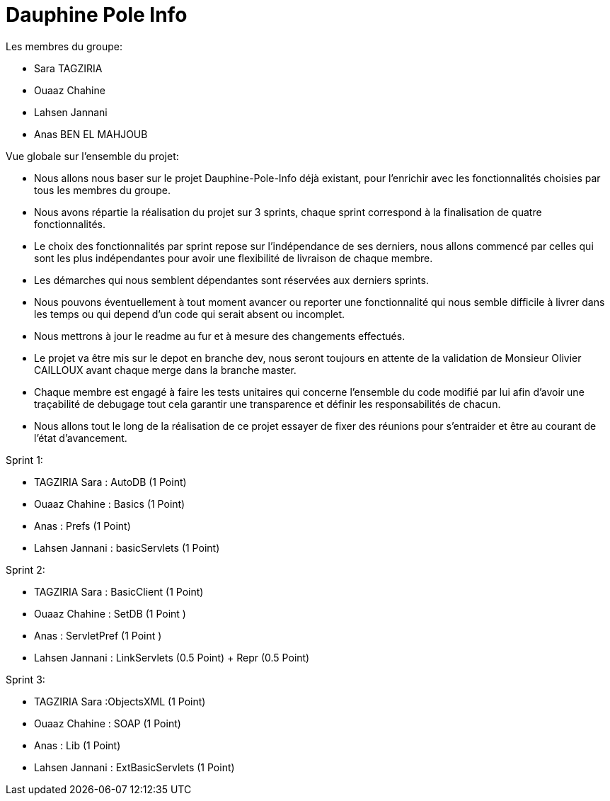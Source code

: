 = Dauphine Pole Info
:sectanchors:


Les membres du groupe:

* Sara TAGZIRIA
* Ouaaz Chahine
* Lahsen Jannani
* Anas BEN EL MAHJOUB

Vue globale sur l’ensemble du projet:

* Nous allons nous baser sur le projet Dauphine-Pole-Info déjà existant, pour l’enrichir avec les fonctionnalités choisies par tous les membres du groupe.
* Nous avons répartie la réalisation du projet sur 3 sprints, chaque sprint correspond à la finalisation de quatre fonctionnalités.
* Le choix des fonctionnalités par sprint repose sur l’indépendance de ses derniers, nous allons commencé par celles qui sont les plus indépendantes pour avoir une flexibilité de livraison de chaque membre.
* Les démarches qui nous semblent dépendantes sont réservées aux derniers sprints.
* Nous pouvons éventuellement à tout moment avancer ou reporter une fonctionnalité qui nous semble difficile à livrer dans les temps ou qui depend d’un code qui serait absent ou incomplet.
* Nous mettrons à jour le readme au fur et à mesure des changements effectués.
* Le projet va être mis sur le depot en branche dev, nous seront toujours en attente de la validation de Monsieur Olivier CAILLOUX avant chaque merge dans la branche master.
* Chaque membre est engagé à faire les tests unitaires qui concerne l’ensemble du code modifié par lui afin d’avoir une traçabilité de debugage tout cela garantir une transparence et définir les responsabilités de chacun.
* Nous allons tout le long de la réalisation de ce projet essayer de fixer des réunions pour s’entraider et être au courant de l’état d’avancement.

Sprint 1:

* TAGZIRIA Sara : AutoDB (1 Point)
* Ouaaz Chahine : Basics (1 Point)
* Anas : Prefs (1 Point)
* Lahsen Jannani : basicServlets (1 Point)

Sprint 2:

* TAGZIRIA Sara : BasicClient (1 Point)
* Ouaaz Chahine : SetDB (1 Point )
* Anas : ServletPref (1 Point )
* Lahsen Jannani : LinkServlets (0.5 Point) + Repr (0.5 Point)

Sprint 3:

* TAGZIRIA Sara :ObjectsXML (1 Point)
* Ouaaz Chahine : SOAP (1 Point)
* Anas : Lib (1 Point)
* Lahsen Jannani : ExtBasicServlets (1 Point)

